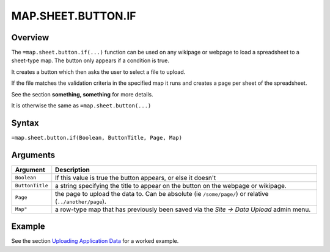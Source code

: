 ===================
MAP.SHEET.BUTTON.IF
===================

Overview
--------

The ``=map.sheet.button.if(...)`` function can be used on any wikipage or webpage to load a spreadsheet to a sheet-type map. The button only appears if a condition is true.

It creates a button which then asks the user to select a file to upload.

If the file matches the validation criteria in the specified map it runs and creates a page per sheet of the spreadsheet.

See the section **something, something** for more details.

It is otherwise the same as ``=map.sheet.button(...)``

Syntax
------

``=map.sheet.button.if(Boolean, ButtonTitle, Page, Map)``

Arguments
---------

.. tabularcolumns:: |l|L|

================ ==============================================================
Argument         Description
================ ==============================================================
``Boolean``      If this value is true the button appears, or else it doesn't

``ButtonTitle``  a string specifying the title to appear on the button on the
                 webpage or wikipage.

``Page``         the page to upload the data to. Can be absolute
                 (ie ``/some/page/``) or relative (``../another/page``).

``Map"``         a row-type map  that has previously been saved via the
                 *Site -> Data Upload* admin menu.
================ ==============================================================

Example
-------

See the section `Uploading Application Data`_ for a worked example.

.. _Uploading Application Data: ../../../contents/hypernumbers-application/uploading-application-data.html

